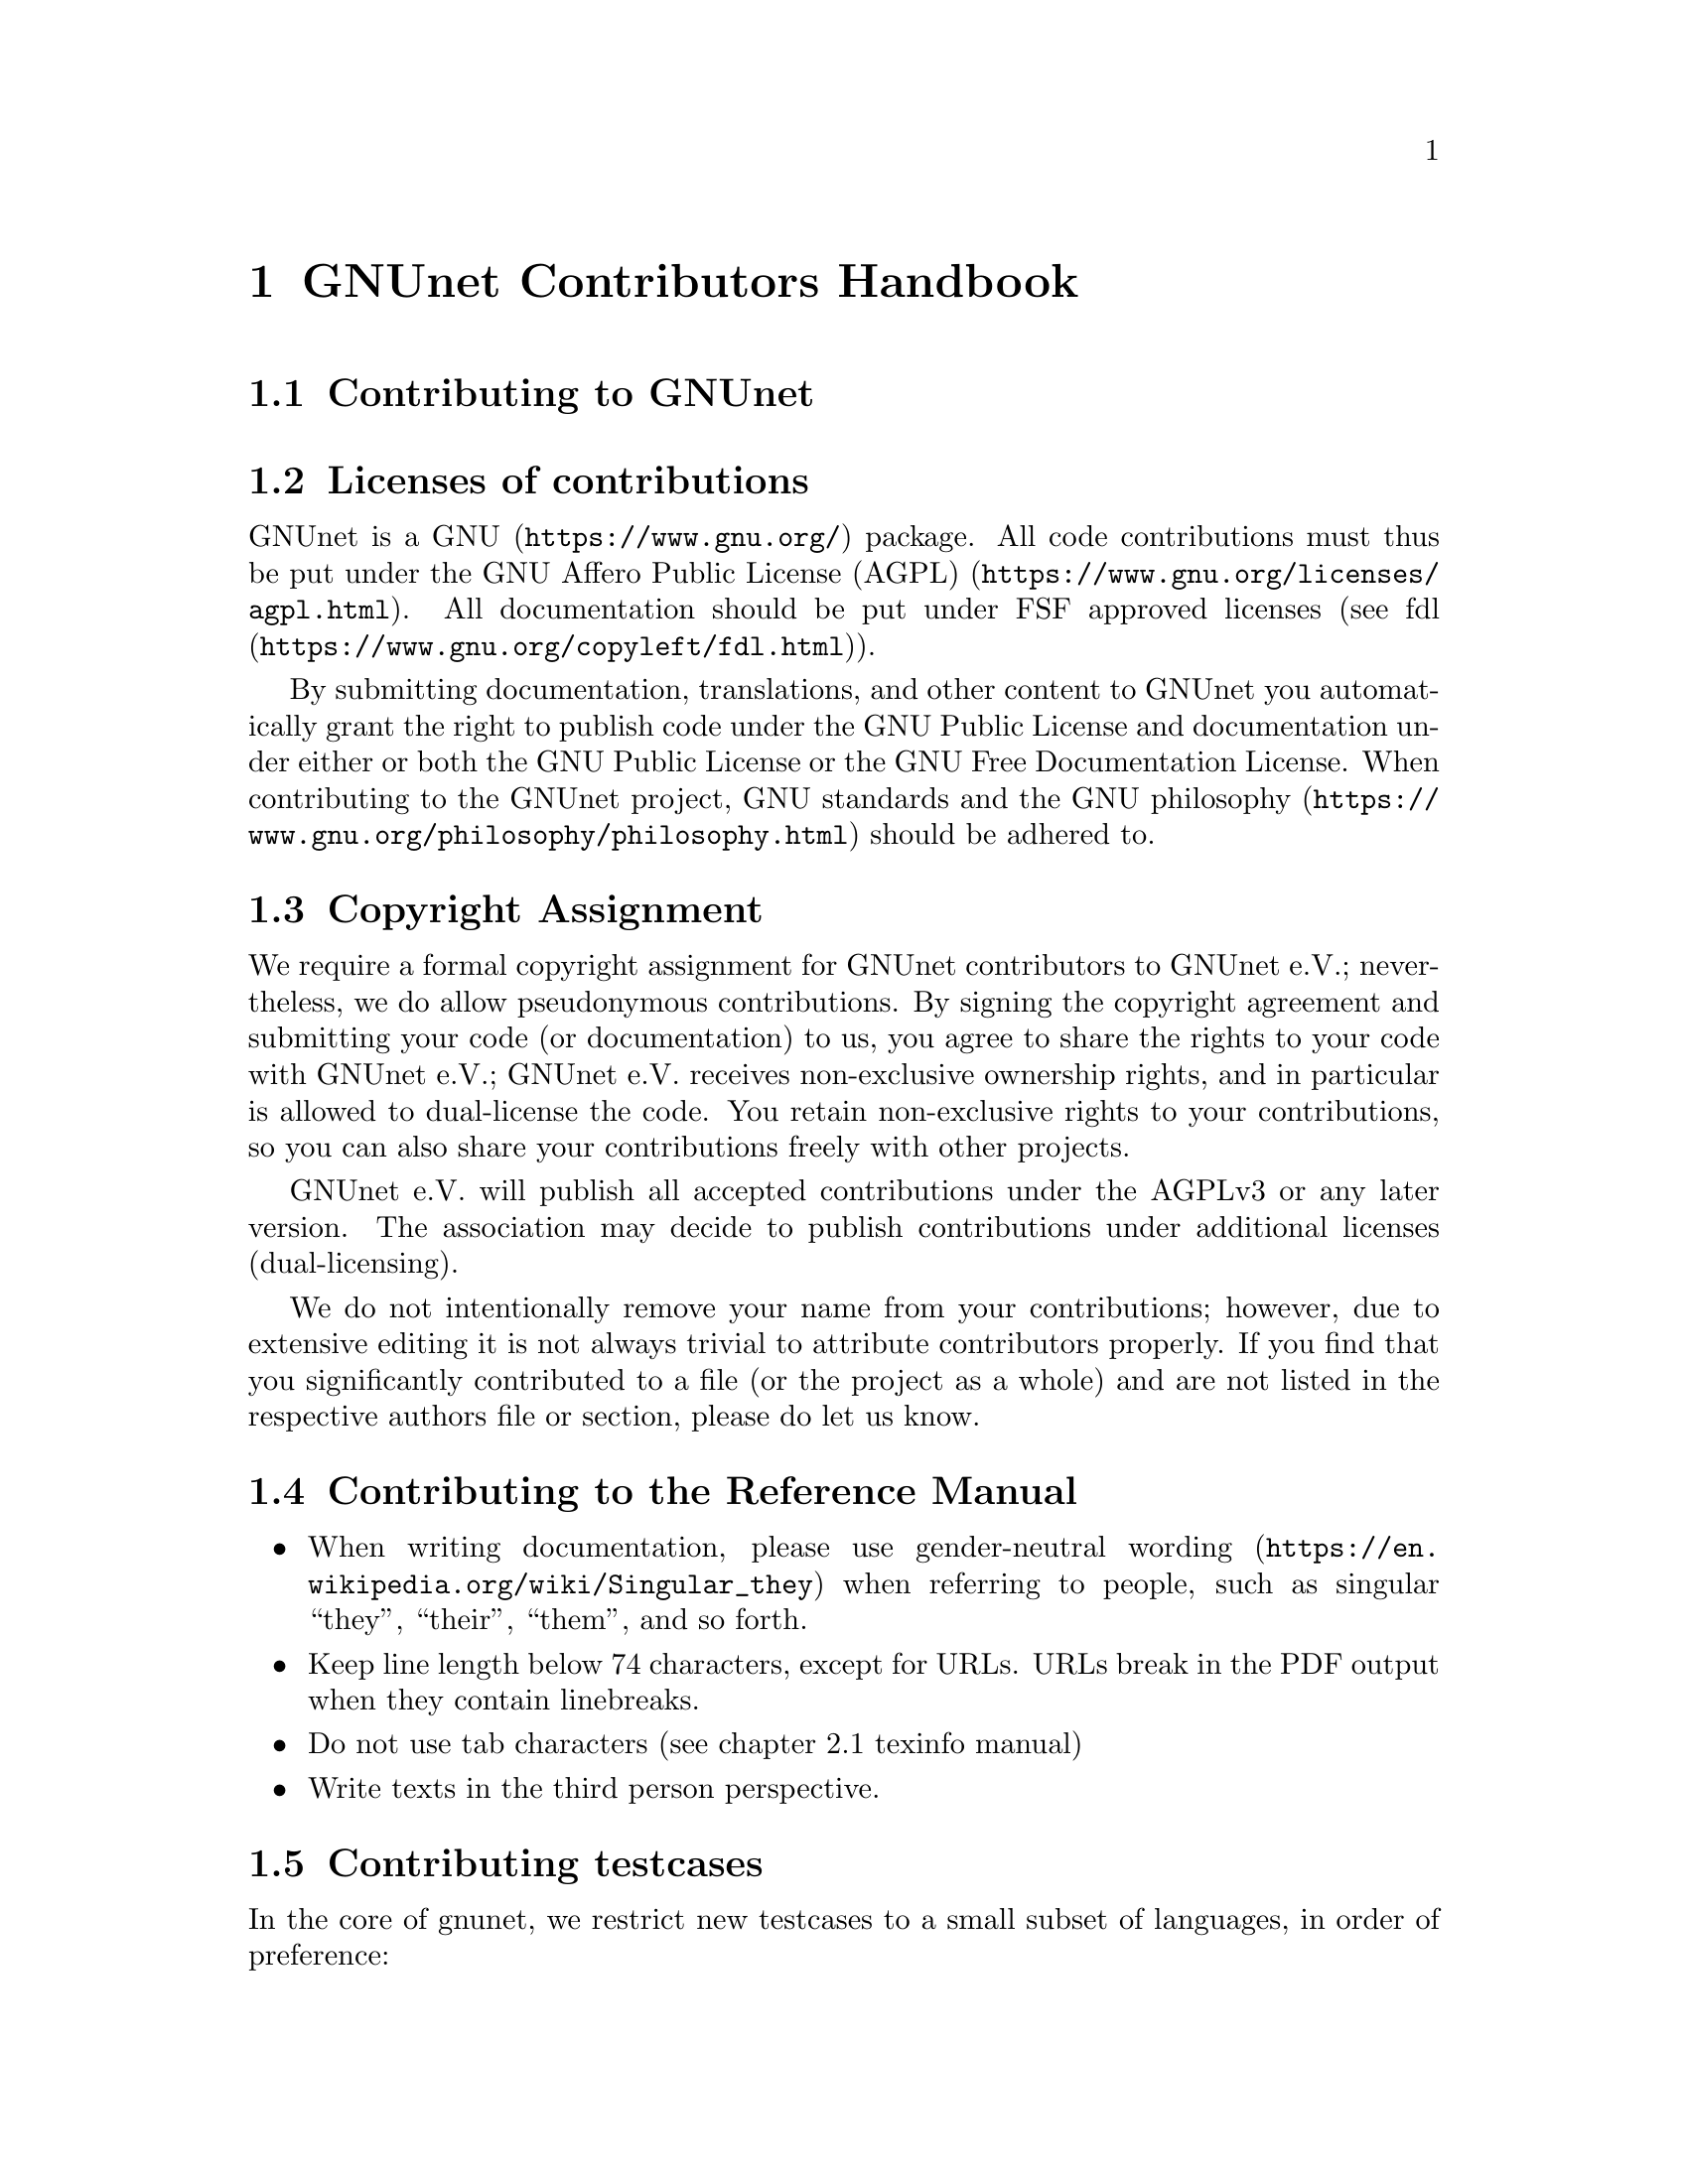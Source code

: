 @node GNUnet Contributors Handbook
@chapter GNUnet Contributors Handbook

@menu
* Contributing to GNUnet::
* Licenses of contributions::
* Copyright Assignment::
* Contributing to the Reference Manual::
* Contributing testcases::
@end menu

@node Contributing to GNUnet
@section Contributing to GNUnet

@cindex licenses
@cindex licenses of contributions
@node Licenses of contributions
@section Licenses of contributions

GNUnet is a @uref{https://www.gnu.org/, GNU} package.
All code contributions must thus be put under the
@uref{https://www.gnu.org/licenses/agpl.html, GNU Affero Public License (AGPL)}.
All documentation should be put under FSF approved licenses
(see @uref{https://www.gnu.org/copyleft/fdl.html, fdl}).

By submitting documentation, translations, and other content to GNUnet
you automatically grant the right to publish code under the
GNU Public License and documentation under either or both the
GNU Public License or the GNU Free Documentation License.
When contributing to the GNUnet project, GNU standards and the
@uref{https://www.gnu.org/philosophy/philosophy.html, GNU philosophy}
should be adhered to.

@cindex copyright assignment
@node Copyright Assignment
@section Copyright Assignment
We require a formal copyright assignment for GNUnet contributors
to GNUnet e.V.; nevertheless, we do allow pseudonymous contributions.
By signing the copyright agreement and submitting your code (or
documentation) to us, you agree to share the rights to your code
with GNUnet e.V.; GNUnet e.V. receives non-exclusive ownership
rights, and in particular is allowed to dual-license the code. You
retain non-exclusive rights to your contributions, so you can also
share your contributions freely with other projects.

GNUnet e.V. will publish all accepted contributions under the AGPLv3
or any later version. The association may decide to publish
contributions under additional licenses (dual-licensing).

We do not intentionally remove your name from your contributions;
however, due to extensive editing it is not always trivial to
attribute contributors properly. If you find that you significantly
contributed to a file (or the project as a whole) and are not listed
in the respective authors file or section, please do let us know.

@node Contributing to the Reference Manual
@section Contributing to the Reference Manual

@itemize @bullet

@item When writing documentation, please use
@uref{https://en.wikipedia.org/wiki/Singular_they, gender-neutral wording}
when referring to people, such as singular “they”, “their”, “them”, and so
forth.

@item Keep line length below 74 characters, except for URLs.
URLs break in the PDF output when they contain linebreaks.

@item Do not use tab characters (see chapter 2.1 texinfo manual)

@item Write texts in the third person perspective.

@c FIXME: This is questionable, it feels like bike shed painging to do
@c this for several k lines. It only helps to jump between sentences in
@c editors afaik.
@c @item Use 2 spaces between sentences, so instead of:

@c @example
@c We do this and the other thing. This is done by foo.
@c @end example

@c Write:

@c @example
@c We do this and the other thing.  This is done by foo.
@c @end example

@end itemize

@node Contributing testcases
@section Contributing testcases

In the core of gnunet, we restrict new testcases to a small subset
of languages, in order of preference:
@enumerate
@item C
@item Portable Shell Scripts
@item Python (3.7 or later)
@end enumerate

We welcome efforts to remove our existing python-2.7 scripts to
replace them either with portable shell scripts or,
at your choice, python-3.7+.

If you contribute new python based testcases, we advise you to
not repeat our past misfortunes and write the tests in a standard
test framework like for example pytest.

For writing portable shell scripts, these tools are useful:
@uref{https://github.com/koalaman/shellcheck, Shellcheck},
@uref{https://salsa.debian.org/debian/devscripts/blob/master/scripts/checkbashisms.pl, checkbashisms},
@uref{http://www.etalabs.net/sh_tricks.html},
@uref{https://wiki.ubuntu.com/DashAsBinSh},
and @uref{https://mywiki.wooledge.org/Bashism}

@c You could also run "bin/check_shell_script" (which we still have
@c to write).
